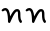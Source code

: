 SplineFontDB: 3.0
FontName: Pecita1747
FullName: Pecita1747
FamilyName: Pecita1747
Weight: Book
Copyright: Copyright (c) 2009-2014, Philippe Cochy,,,(http://pecita.eu),\nwith Reserved Font Name Pecita. 
UComments: "This is a minimal example that exhibits Type2 charstring corruption. The glyph used is based on Pecita http://pecita.eu. This Font Software is licensed under the SIL Open Font License, Version 1.1."
Version: 001.000
ItalicAngle: 0
UnderlinePosition: -100
UnderlineWidth: 50
Ascent: 800
Descent: 200
InvalidEm: 0
LayerCount: 2
Layer: 0 0 "Back" 1
Layer: 1 0 "Fore" 0
XUID: [1021 184 128400146 26384]
StyleMap: 0x0000
FSType: 0
OS2Version: 0
OS2_WeightWidthSlopeOnly: 0
OS2_UseTypoMetrics: 1
CreationTime: 1469597352
ModificationTime: 1469597897
OS2TypoAscent: 0
OS2TypoAOffset: 1
OS2TypoDescent: 0
OS2TypoDOffset: 1
OS2TypoLinegap: 90
OS2WinAscent: 0
OS2WinAOffset: 1
OS2WinDescent: 0
OS2WinDOffset: 1
HheadAscent: 0
HheadAOffset: 1
HheadDescent: 0
HheadDOffset: 1
OS2Vendor: 'PfEd'
DEI: 91125
Encoding: ISO8859-1
UnicodeInterp: none
NameList: AGL For New Fonts
DisplaySize: -48
AntiAlias: 1
FitToEm: 0
WinInfo: 54 27 8
BeginChars: 256 2

StartChar: A
Encoding: 65 65 0
Width: 590
VWidth: 972
Flags: W
HStem: 0 21G<221.5 235.5 516 528> 240 60<389.836 446.475> 270 60<90.2365 162.577>
VStem: 450 60<61.282 239.665>
LayerCount: 2
Fore
Refer: 1 66 N 1 0 0 1 0 0 2
EndChar

StartChar: B
Encoding: 66 66 1
Width: 590
VWidth: 972
UnlinkRmOvrlpSave: 1
Flags: W
HStem: 0 21G<221.5 235.5 516 528> 240 60<389.836 446.475> 270 60<90.2365 162.577>
VStem: 450 60<61.282 239.665>
LayerCount: 2
Fore
SplineSet
550 30 m 0xd0
 550 14 536 0 520 0 c 0
 512 0 505 3 499 9 c 0
 461 47 450 90 450 190 c 0
 450 231 440 240 430 240 c 0xd0
 412 240 368 228 257 16 c 0
 252 6 241 0 230 0 c 0
 213 0 200 15 200 30 c 0
 200 208 164 270 130 270 c 0xb0
 121 270 108 266 91 249 c 0
 85 243 78 240 70 240 c 0xd0
 54 240 40 254 40 270 c 0
 40 278 43 285 49 291 c 0
 72 314 99 330 130 330 c 0xb0
 214 330 245 237 255 137 c 1
 331 264 379 300 430 300 c 0
 500 300 510 229 510 190 c 0
 510 90 519 73 541 51 c 0
 547 45 550 38 550 30 c 0xd0
EndSplineSet
EndChar
EndChars
EndSplineFont
